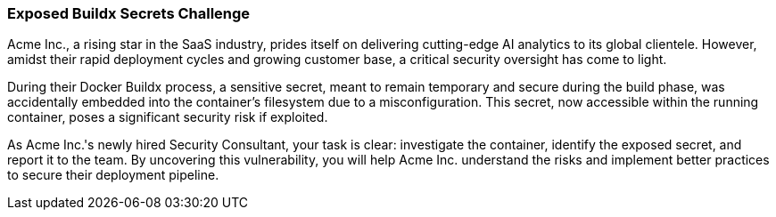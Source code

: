 === Exposed Buildx Secrets Challenge

Acme Inc., a rising star in the SaaS industry, prides itself on delivering cutting-edge AI analytics to its global clientele. However, amidst their rapid deployment cycles and growing customer base, a critical security oversight has come to light.

During their Docker Buildx process, a sensitive secret, meant to remain temporary and secure during the build phase, was accidentally embedded into the container's filesystem due to a misconfiguration. This secret, now accessible within the running container, poses a significant security risk if exploited.

As Acme Inc.'s newly hired Security Consultant, your task is clear: investigate the container, identify the exposed secret, and report it to the team. By uncovering this vulnerability, you will help Acme Inc. understand the risks and implement better practices to secure their deployment pipeline.
